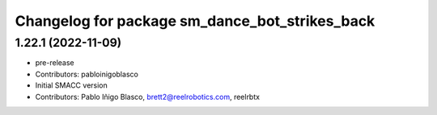 ^^^^^^^^^^^^^^^^^^^^^^^^^^^^^^^^^^
Changelog for package sm_dance_bot_strikes_back
^^^^^^^^^^^^^^^^^^^^^^^^^^^^^^^^^^

1.22.1 (2022-11-09)
-------------------
* pre-release
* Contributors: pabloinigoblasco

* Initial SMACC version
* Contributors: Pablo Iñigo Blasco, brett2@reelrobotics.com, reelrbtx
